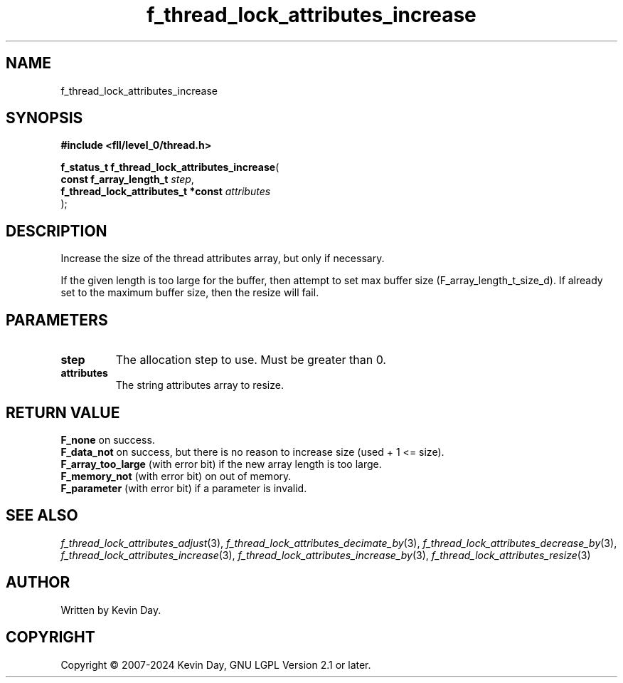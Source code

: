 .TH f_thread_lock_attributes_increase "3" "February 2024" "FLL - Featureless Linux Library 0.6.9" "Library Functions"
.SH "NAME"
f_thread_lock_attributes_increase
.SH SYNOPSIS
.nf
.B #include <fll/level_0/thread.h>
.sp
\fBf_status_t f_thread_lock_attributes_increase\fP(
    \fBconst f_array_length_t            \fP\fIstep\fP,
    \fBf_thread_lock_attributes_t *const \fP\fIattributes\fP
);
.fi
.SH DESCRIPTION
.PP
Increase the size of the thread attributes array, but only if necessary.
.PP
If the given length is too large for the buffer, then attempt to set max buffer size (F_array_length_t_size_d). If already set to the maximum buffer size, then the resize will fail.
.SH PARAMETERS
.TP
.B step
The allocation step to use. Must be greater than 0.

.TP
.B attributes
The string attributes array to resize.

.SH RETURN VALUE
.PP
\fBF_none\fP on success.
.br
\fBF_data_not\fP on success, but there is no reason to increase size (used + 1 <= size).
.br
\fBF_array_too_large\fP (with error bit) if the new array length is too large.
.br
\fBF_memory_not\fP (with error bit) on out of memory.
.br
\fBF_parameter\fP (with error bit) if a parameter is invalid.
.SH SEE ALSO
.PP
.nh
.ad l
\fIf_thread_lock_attributes_adjust\fP(3), \fIf_thread_lock_attributes_decimate_by\fP(3), \fIf_thread_lock_attributes_decrease_by\fP(3), \fIf_thread_lock_attributes_increase\fP(3), \fIf_thread_lock_attributes_increase_by\fP(3), \fIf_thread_lock_attributes_resize\fP(3)
.ad
.hy
.SH AUTHOR
Written by Kevin Day.
.SH COPYRIGHT
.PP
Copyright \(co 2007-2024 Kevin Day, GNU LGPL Version 2.1 or later.
